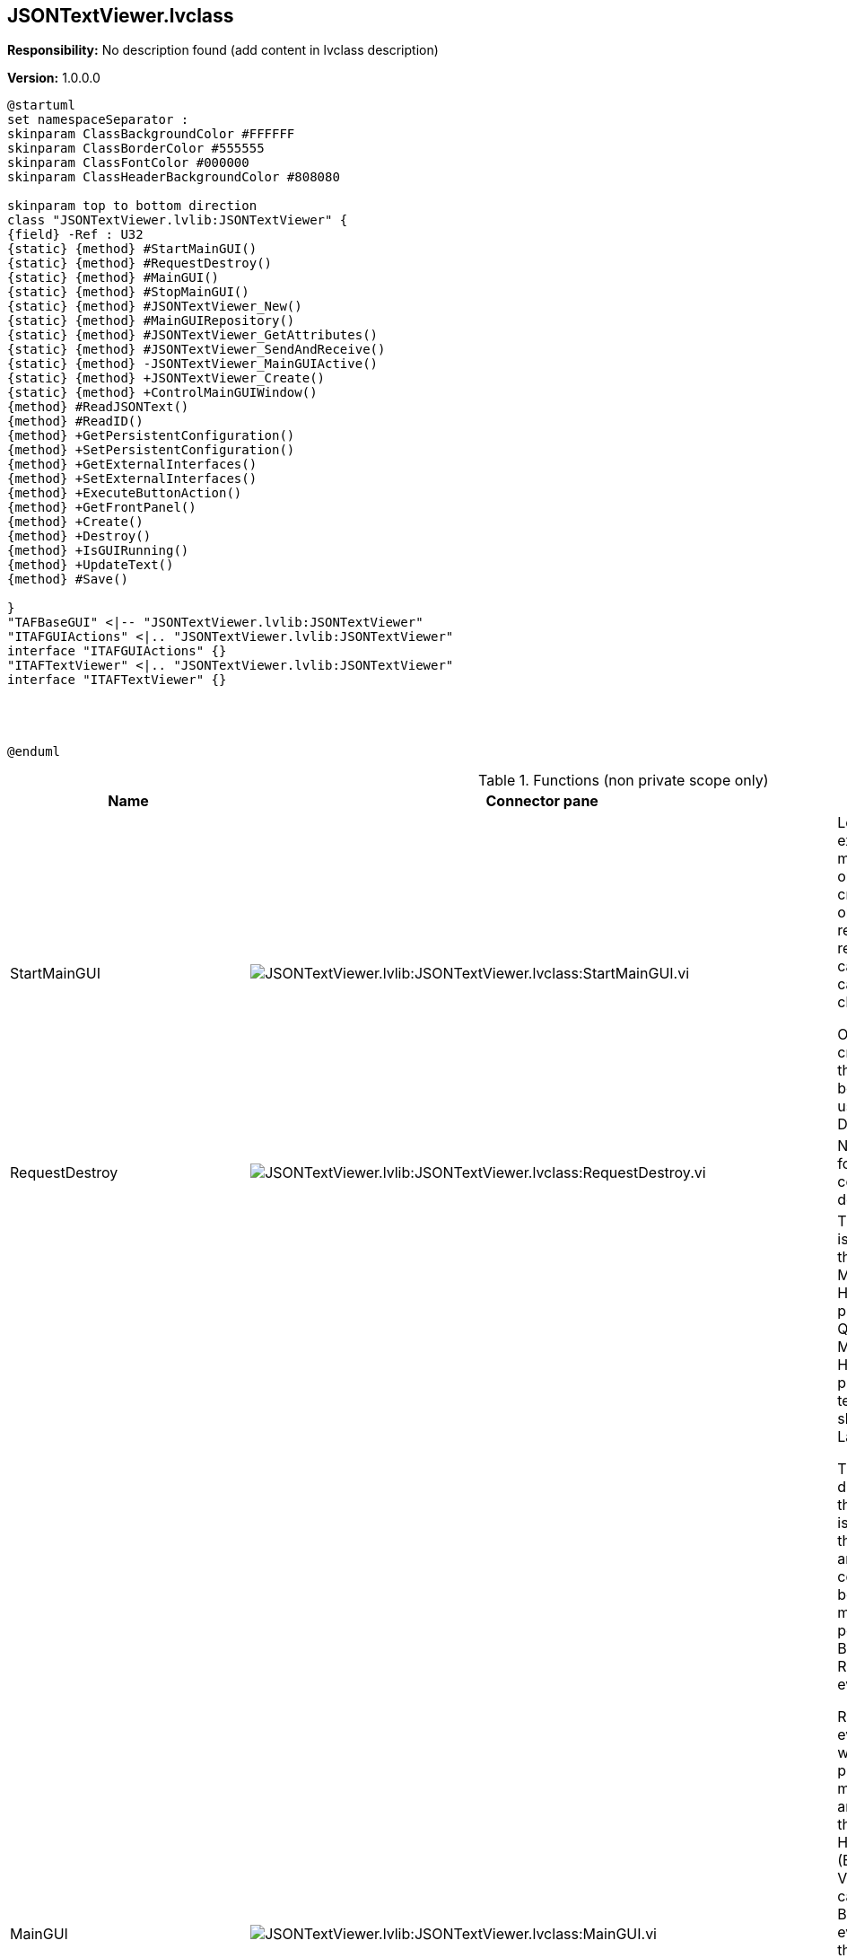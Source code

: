 == JSONTextViewer.lvclass

*Responsibility:*
No description found (add content in lvclass description)

*Version:* 1.0.0.0

[plantuml, format="svg", align="center"]
....
@startuml
set namespaceSeparator :
skinparam ClassBackgroundColor #FFFFFF
skinparam ClassBorderColor #555555
skinparam ClassFontColor #000000
skinparam ClassHeaderBackgroundColor #808080

skinparam top to bottom direction
class "JSONTextViewer.lvlib:JSONTextViewer" {
{field} -Ref : U32
{static} {method} #StartMainGUI()
{static} {method} #RequestDestroy()
{static} {method} #MainGUI()
{static} {method} #StopMainGUI()
{static} {method} #JSONTextViewer_New()
{static} {method} #MainGUIRepository()
{static} {method} #JSONTextViewer_GetAttributes()
{static} {method} #JSONTextViewer_SendAndReceive()
{static} {method} -JSONTextViewer_MainGUIActive()
{static} {method} +JSONTextViewer_Create()
{static} {method} +ControlMainGUIWindow()
{method} #ReadJSONText()
{method} #ReadID()
{method} +GetPersistentConfiguration()
{method} +SetPersistentConfiguration()
{method} +GetExternalInterfaces()
{method} +SetExternalInterfaces()
{method} +ExecuteButtonAction()
{method} +GetFrontPanel()
{method} +Create()
{method} +Destroy()
{method} +IsGUIRunning()
{method} +UpdateText()
{method} #Save()

}
"TAFBaseGUI" <|-- "JSONTextViewer.lvlib:JSONTextViewer"
"ITAFGUIActions" <|.. "JSONTextViewer.lvlib:JSONTextViewer"
interface "ITAFGUIActions" {}
"ITAFTextViewer" <|.. "JSONTextViewer.lvlib:JSONTextViewer"
interface "ITAFTextViewer" {}




@enduml
....

.Functions (non private scope only)
[cols="<.<4d,<.<8a,<.<12d,<.<1a,<.<1a,<.<1a", %autowidth, frame=all, grid=all, stripes=none]
|===
|Name |Connector pane |Description |S. |R. |I.

|StartMainGUI
|image:JSONTextViewer.lvlib_JSONTextViewer.lvclass_StartMainGUI.vi.png[JSONTextViewer.lvlib:JSONTextViewer.lvclass:StartMainGUI.vi]
|+++Looks up an existing object matching object name or creates a new object and returns a refnum you can use when calling other class methods.+++

+++Objects created with this VI should be destroyed using this class Delete VI.+++

|image:scope-protected.png[scope-protected.png]
|image:empty.png[empty.png]
|image:empty.png[empty.png]

|RequestDestroy
|image:JSONTextViewer.lvlib_JSONTextViewer.lvclass_RequestDestroy.vi.png[JSONTextViewer.lvlib:JSONTextViewer.lvclass:RequestDestroy.vi]
|No description found (add content in vi description)
|image:scope-protected.png[scope-protected.png]
|image:empty.png[empty.png]
|image:empty.png[empty.png]

|MainGUI
|image:JSONTextViewer.lvlib_JSONTextViewer.lvclass_MainGUI.vi.png[JSONTextViewer.lvlib:JSONTextViewer.lvclass:MainGUI.vi]
|+++This template is based off of the Queued Message Handler design pattern and the Queued Message Handler project template that ships with LabVIEW.+++

+++The main difference is that the queue is private to this module and communication between modules is performed via Broadcast and Request events.+++

+++Request events are wrapped in public API methods and are handled in the Event Handling Loop (EHL) of this VI. Any module can register for Broadcast events sent by this module. The EHL generates messages based on user interface actions.+++

+++The Message Handling Loop (MHL) processes messages generated by the EHL, or by other messages.  The messages are string values, so new messages can be added easily to the Message Cases case structure in the MHL.  Each message cluster can also provide an optional value for Message Data, which is a variant that can be converted to whatever message-specific data is required.+++

|image:scope-protected.png[scope-protected.png]
|image:reentrancy-preallocated.png[reentrancy-preallocated.png]
|image:empty.png[empty.png]

|StopMainGUI
|image:JSONTextViewer.lvlib_JSONTextViewer.lvclass_StopMainGUI.vi.png[JSONTextViewer.lvlib:JSONTextViewer.lvclass:StopMainGUI.vi]
|No description found (add content in vi description)
|image:scope-protected.png[scope-protected.png]
|image:reentrancy-preallocated.png[reentrancy-preallocated.png]
|image:empty.png[empty.png]

|JSONTextViewer_New
|image:JSONTextViewer.lvlib_JSONTextViewer.lvclass_JSONTextViewer_New.vi.png[JSONTextViewer.lvlib:JSONTextViewer.lvclass:JSONTextViewer_New.vi]
|No description found (add content in vi description)
|image:scope-protected.png[scope-protected.png]
|image:reentrancy-shared.png[reentrancy-shared.png]
|image:empty.png[empty.png]

|MainGUIRepository
|image:JSONTextViewer.lvlib_JSONTextViewer.lvclass_MainGUIRepository.vi.png[JSONTextViewer.lvlib:JSONTextViewer.lvclass:MainGUIRepository.vi]
|No description found (add content in vi description)
|image:scope-protected.png[scope-protected.png]
|image:empty.png[empty.png]
|image:empty.png[empty.png]

|JSONTextViewer_GetAttributes
|image:JSONTextViewer.lvlib_JSONTextViewer.lvclass_JSONTextViewer_GetAttributes.vi.png[JSONTextViewer.lvlib:JSONTextViewer.lvclass:JSONTextViewer_GetAttributes.vi]
|No description found (add content in vi description)
|image:scope-protected.png[scope-protected.png]
|image:empty.png[empty.png]
|image:empty.png[empty.png]

|JSONTextViewer_SendAndReceive
|image:JSONTextViewer.lvlib_JSONTextViewer.lvclass_JSONTextViewer_SendAndReceive.vim.png[JSONTextViewer.lvlib:JSONTextViewer.lvclass:JSONTextViewer_SendAndReceive.vim]
|No description found (add content in vi description)
|image:scope-protected.png[scope-protected.png]
|image:reentrancy-preallocated.png[reentrancy-preallocated.png]
|image:inlined.png[inlined.png]

|ReadJSONText
|image:JSONTextViewer.lvlib_JSONTextViewer.lvclass_ReadJSONText.vi.png[JSONTextViewer.lvlib:JSONTextViewer.lvclass:ReadJSONText.vi]
|No description found (add content in vi description)
|image:scope-protected.png[scope-protected.png]
|image:empty.png[empty.png]
|image:empty.png[empty.png]

|ReadID
|image:JSONTextViewer.lvlib_JSONTextViewer.lvclass_ReadID.vi.png[JSONTextViewer.lvlib:JSONTextViewer.lvclass:ReadID.vi]
|No description found (add content in vi description)
|image:scope-protected.png[scope-protected.png]
|image:empty.png[empty.png]
|image:empty.png[empty.png]

|GetPersistentConfiguration
|image:JSONTextViewer.lvlib_JSONTextViewer.lvclass_GetPersistentConfiguration.vi.png[JSONTextViewer.lvlib:JSONTextViewer.lvclass:GetPersistentConfiguration.vi]
|No description found (add content in vi description)
|image:empty.png[empty.png]
|image:empty.png[empty.png]
|image:empty.png[empty.png]

|SetPersistentConfiguration
|image:JSONTextViewer.lvlib_JSONTextViewer.lvclass_SetPersistentConfiguration.vi.png[JSONTextViewer.lvlib:JSONTextViewer.lvclass:SetPersistentConfiguration.vi]
|No description found (add content in vi description)
|image:empty.png[empty.png]
|image:empty.png[empty.png]
|image:empty.png[empty.png]

|GetExternalInterfaces
|image:JSONTextViewer.lvlib_JSONTextViewer.lvclass_GetExternalInterfaces.vi.png[JSONTextViewer.lvlib:JSONTextViewer.lvclass:GetExternalInterfaces.vi]
|No description found (add content in vi description)
|image:empty.png[empty.png]
|image:empty.png[empty.png]
|image:empty.png[empty.png]

|SetExternalInterfaces
|image:JSONTextViewer.lvlib_JSONTextViewer.lvclass_SetExternalInterfaces.vi.png[JSONTextViewer.lvlib:JSONTextViewer.lvclass:SetExternalInterfaces.vi]
|No description found (add content in vi description)
|image:empty.png[empty.png]
|image:empty.png[empty.png]
|image:empty.png[empty.png]

|ExecuteButtonAction
|image:JSONTextViewer.lvlib_JSONTextViewer.lvclass_ExecuteButtonAction.vi.png[JSONTextViewer.lvlib:JSONTextViewer.lvclass:ExecuteButtonAction.vi]
|No description found (add content in vi description)
|image:empty.png[empty.png]
|image:empty.png[empty.png]
|image:empty.png[empty.png]

|GetFrontPanel
|image:JSONTextViewer.lvlib_JSONTextViewer.lvclass_GetFrontPanel.vi.png[JSONTextViewer.lvlib:JSONTextViewer.lvclass:GetFrontPanel.vi]
|No description found (add content in vi description)
|image:empty.png[empty.png]
|image:empty.png[empty.png]
|image:empty.png[empty.png]

|JSONTextViewer_Create
|image:JSONTextViewer.lvlib_JSONTextViewer.lvclass_JSONTextViewer_Create.vi.png[JSONTextViewer.lvlib:JSONTextViewer.lvclass:JSONTextViewer_Create.vi]
|No description found (add content in vi description)
|image:empty.png[empty.png]
|image:empty.png[empty.png]
|image:empty.png[empty.png]

|Create
|image:JSONTextViewer.lvlib_JSONTextViewer.lvclass_Create.vi.png[JSONTextViewer.lvlib:JSONTextViewer.lvclass:Create.vi]
|No description found (add content in vi description)
|image:empty.png[empty.png]
|image:empty.png[empty.png]
|image:empty.png[empty.png]

|Destroy
|image:JSONTextViewer.lvlib_JSONTextViewer.lvclass_Destroy.vi.png[JSONTextViewer.lvlib:JSONTextViewer.lvclass:Destroy.vi]
|No description found (add content in vi description)
|image:empty.png[empty.png]
|image:empty.png[empty.png]
|image:empty.png[empty.png]

|ControlMainGUIWindow
|image:JSONTextViewer.lvlib_JSONTextViewer.lvclass_ControlMainGUIWindow.vi.png[JSONTextViewer.lvlib:JSONTextViewer.lvclass:ControlMainGUIWindow.vi]
|No description found (add content in vi description)
|image:empty.png[empty.png]
|image:empty.png[empty.png]
|image:empty.png[empty.png]

|IsGUIRunning
|image:JSONTextViewer.lvlib_JSONTextViewer.lvclass_IsGUIRunning.vi.png[JSONTextViewer.lvlib:JSONTextViewer.lvclass:IsGUIRunning.vi]
|No description found (add content in vi description)
|image:empty.png[empty.png]
|image:reentrancy-shared.png[reentrancy-shared.png]
|image:empty.png[empty.png]

|UpdateText
|image:JSONTextViewer.lvlib_JSONTextViewer.lvclass_UpdateText.vi.png[JSONTextViewer.lvlib:JSONTextViewer.lvclass:UpdateText.vi]
|No description found (add content in vi description)
|image:empty.png[empty.png]
|image:empty.png[empty.png]
|image:empty.png[empty.png]

|Save
|image:JSONTextViewer.lvlib_JSONTextViewer.lvclass_Save.vi.png[JSONTextViewer.lvlib:JSONTextViewer.lvclass:Save.vi]
|No description found (add content in vi description)
|image:scope-protected.png[scope-protected.png]
|image:empty.png[empty.png]
|image:empty.png[empty.png]
|===

**S**cope: image:scope-protected.png[] -> Protected | image:scope-community.png[] -> Community

**R**eentrancy: image:reentrancy-preallocated.png[] -> Preallocated reentrancy | image:reentrancy-shared.png[] -> Shared reentrancy

**I**nlining: image:inlined.png[] -> Inlined
